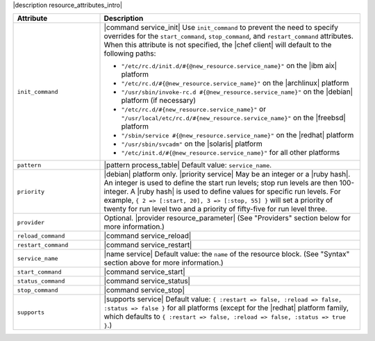 .. The contents of this file are included in multiple topics.
.. This file should not be changed in a way that hinders its ability to appear in multiple documentation sets.

|description resource_attributes_intro|

.. list-table::
   :widths: 150 450
   :header-rows: 1

   * - Attribute
     - Description
   * - ``init_command``
     - |command service_init| Use ``init_command`` to prevent the need to specify overrides for the ``start_command``, ``stop_command``, and ``restart_command`` attributes. When this attribute is not specified, the |chef client| will default to the following paths:
	 
       * ``"/etc/rc.d/init.d/#{@new_resource.service_name}"`` on the |ibm aix| platform
       * ``"/etc/rc.d/#{@new_resource.service_name}"`` on the |archlinux| platform
       * ``"/usr/sbin/invoke-rc.d #{@new_resource.service_name}"`` on the |debian| platform (if necessary)
       * ``"/etc/rc.d/#{new_resource.service_name}"`` or ``"/usr/local/etc/rc.d/#{new_resource.service_name}"`` on the |freebsd| platform
       * ``"/sbin/service #{@new_resource.service_name}"`` on the |redhat| platform
       * ``"/usr/sbin/svcadm"`` on the |solaris| platform
       * ``"/etc/init.d/#{@new_resource.service_name}"`` for all other platforms

   * - ``pattern``
     - |pattern process_table| Default value: ``service_name``.
   * - ``priority``
     - |debian| platform only. |priority service| May be an integer or a |ruby hash|. An integer is used to define the start run levels; stop run levels are then 100-integer. A |ruby hash| is used to define values for specific run levels. For example, ``{ 2 => [:start, 20], 3 => [:stop, 55] }`` will set a priority of twenty for run level two and a priority of fifty-five for run level three.
   * - ``provider``
     - Optional. |provider resource_parameter| (See "Providers" section below for more information.)
   * - ``reload_command``
     - |command service_reload|
   * - ``restart_command``
     - |command service_restart|
   * - ``service_name``
     - |name service| Default value: the ``name`` of the resource block. (See "Syntax" section above for more information.)
   * - ``start_command``
     - |command service_start|
   * - ``status_command``
     - |command service_status|
   * - ``stop_command``
     - |command service_stop|
   * - ``supports``
     - |supports service| Default value: ``{ :restart => false, :reload => false, :status => false }`` for all platforms (except for the |redhat| platform family, which defaults to ``{ :restart => false, :reload => false, :status => true }``.)
